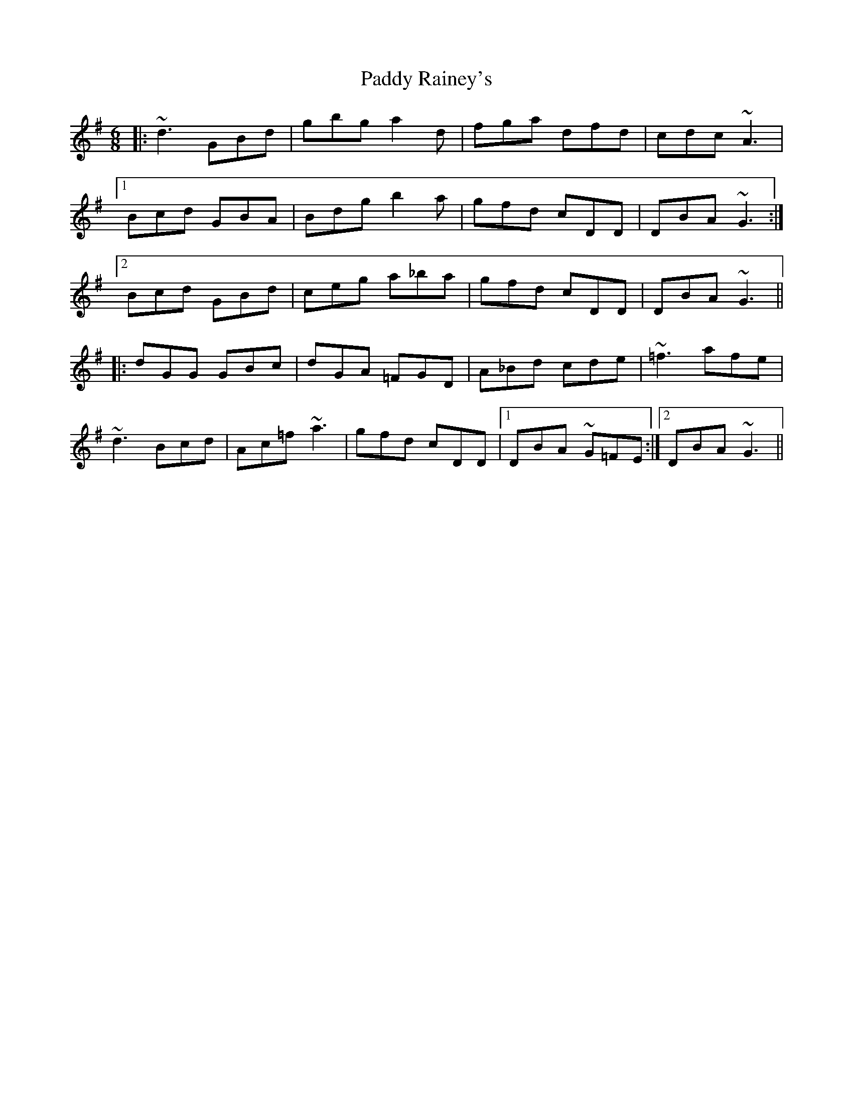 X: 31410
T: Paddy Rainey's
R: jig
M: 6/8
K: Gmajor
|:~d3 GBd|gbg a2d|fga dfd|cdc ~A3|
[1 Bcd GBA|Bdg b2a|gfd cDD|DBA ~G3:|
[2 Bcd GBd|ceg a_ba|gfd cDD|DBA ~G3||
|:dGG GBc|dGA =FGD|A_Bd cde|~=f3 afe|
~d3 Bcd|Ac=f ~a3|gfd cDD|1 DBA ~G=FE:|2 DBA ~G3||

